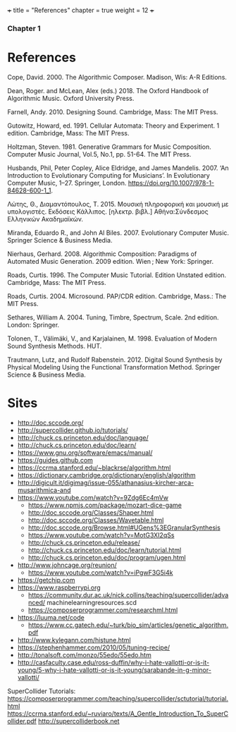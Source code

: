 +++
title = "References"
chapter = true
weight = 12
+++
*** Chapter 1
* References

Cope, David. 2000. The Algorithmic Composer. Madison, Wis: A-R Editions.

Dean, Roger. and McLean, Alex (eds.) 2018. The Oxford Handbook of Algorithmic Music. Oxford University Press.

Farnell, Andy. 2010. Designing Sound. Cambridge, Mass: The MIT Press.

Gutowitz, Howard, ed. 1991. Cellular Automata: Theory and Experiment. 1 edition. Cambridge, Mass: The MIT Press.

Holtzman, Steven. 1981. Generative Grammars for Music Composition. Computer
Music Journal, Vol.5, No.1, pp. 51-64. The MIT Press.

Husbands, Phil, Peter Copley, Alice Eldridge, and James Mandelis. 2007. ‘An Introduction to Evolutionary Computing for Musicians’. In Evolutionary Computer Music, 1–27. Springer, London. https://doi.org/10.1007/978-1-84628-600-1_1.

Λώτης, Θ., Διαμαντόπουλος, Τ. 2015. Μουσική πληροφορική και μουσική με
υπολογιστές. Εκδόσεις Κάλλιπος. [ηλεκτρ. βιβλ.] Αθήνα:Σύνδεσμος Ελληνικών Ακαδημαϊκών.

Miranda, Eduardo R., and John Al Biles. 2007. Evolutionary Computer Music. Springer Science & Business Media.

Nierhaus, Gerhard. 2008. Algorithmic Composition: Paradigms of Automated Music Generation. 2009 edition. Wien ; New York: Springer.

Roads, Curtis. 1996. The Computer Music Tutorial. Edition Unstated
edition. Cambridge, Mass: The MIT Press.

Roads, Curtis. 2004. Microsound. PAP/CDR edition. Cambridge, Mass.: The MIT Press.

Sethares, William A. 2004. Tuning, Timbre, Spectrum, Scale. 2nd edition. London: Springer.

Tolonen, T., Välimäki, V., and Karjalainen, M. 1998. Evaluation of Modern Sound Synthesis Methods.
HUT.

Trautmann, Lutz, and Rudolf Rabenstein. 2012. Digital Sound Synthesis by Physical Modeling Using the Functional Transformation Method. Springer Science & Business Media.


* Sites
- http://doc.sccode.org/
-  http://supercollider.github.io/tutorials/
- http://chuck.cs.princeton.edu/doc/language/
- http://chuck.cs.princeton.edu/doc/learn/
- https://www.gnu.org/software/emacs/manual/
-  https://guides.github.com
- https://ccrma.stanford.edu/~blackrse/algorithm.html
- https://dictionary.cambridge.org/dictionary/english/algorithm
- http://digicult.it/digimag/issue-055/athanasius-kircher-arca-musarithmica-and
- https://www.youtube.com/watch?v=9Zdg6Ec4mVw
 - https://www.npmjs.com/package/mozart-dice-game
 - http://doc.sccode.org/Classes/Shaper.html
 - http://doc.sccode.org/Classes/Wavetable.html
 - http://doc.sccode.org/Browse.html#UGens%3EGranularSynthesis
 - https://www.youtube.com/watch?v=MotG3XI2qSs
 - http://chuck.cs.princeton.edu/release/
 - http://chuck.cs.princeton.edu/doc/learn/tutorial.html
 - http://chuck.cs.princeton.edu/doc/program/ugen.html
- http://www.johncage.org/reunion/
 - https://www.youtube.com/watch?v=iPgwF3G5i4k
- https://getchip.com
- https://www.raspberrypi.org
 - https://community.dur.ac.uk/nick.collins/teaching/supercollider/advanced/ machinelearningresources.scd
 - https://composerprogrammer.com/researchml.html
- https://luuma.net/code
 - https://www.cc.gatech.edu/~turk/bio_sim/articles/genetic_algorithm.pdf
- http://www.kylegann.com/histune.html
- https://stephenhammer.com/2010/05/tuning-recipe/
- http://tonalsoft.com/monzo/55edo/55edo.htm
- http://casfaculty.case.edu/ross-duffin/why-i-hate-vallotti-or-is-it-young/5-why-i-hate-vallotti-or-is-it-young/sarabande-in-g-minor-vallotti/

SuperCollider Tutorials:
https://composerprogrammer.com/teaching/supercollider/sctutorial/tutorial.html
https://ccrma.stanford.edu/~ruviaro/texts/A_Gentle_Introduction_To_SuperCollider.pdf
http://supercolliderbook.net
